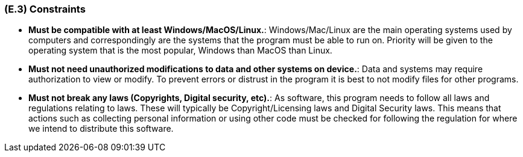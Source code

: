 [#e3,reftext=E.3]
=== (E.3) Constraints

ifdef::env-draft[]
TIP: _Obligations and limits imposed on the project and system by the environment. This chapter defines non-negotiable restrictions coming from the environment (business rules, physical laws, engineering decisions), which the development will have to take into account._  <<BM22>>
endif::[]

*	*Must be compatible with at least Windows/MacOS/Linux.*: Windows/Mac/Linux are the main operating systems used by computers and correspondingly are the systems that the program must be able to run on. Priority will be given to the operating system that is the most popular, Windows than MacOS than Linux.

*	*Must not need unauthorized modifications to data and other systems on device.*: Data and systems may require authorization to view or modify. To prevent errors or distrust in the program it is best to not modify files for other programs. 

*	*Must not break any laws (Copyrights, Digital security, etc).*: As software, this program needs to follow all laws and regulations relating to laws. These will typically be Copyright/Licensing laws and Digital Security laws. This means that actions such as collecting personal information or using other code must be checked for following the regulation for where we intend to distribute this software. 